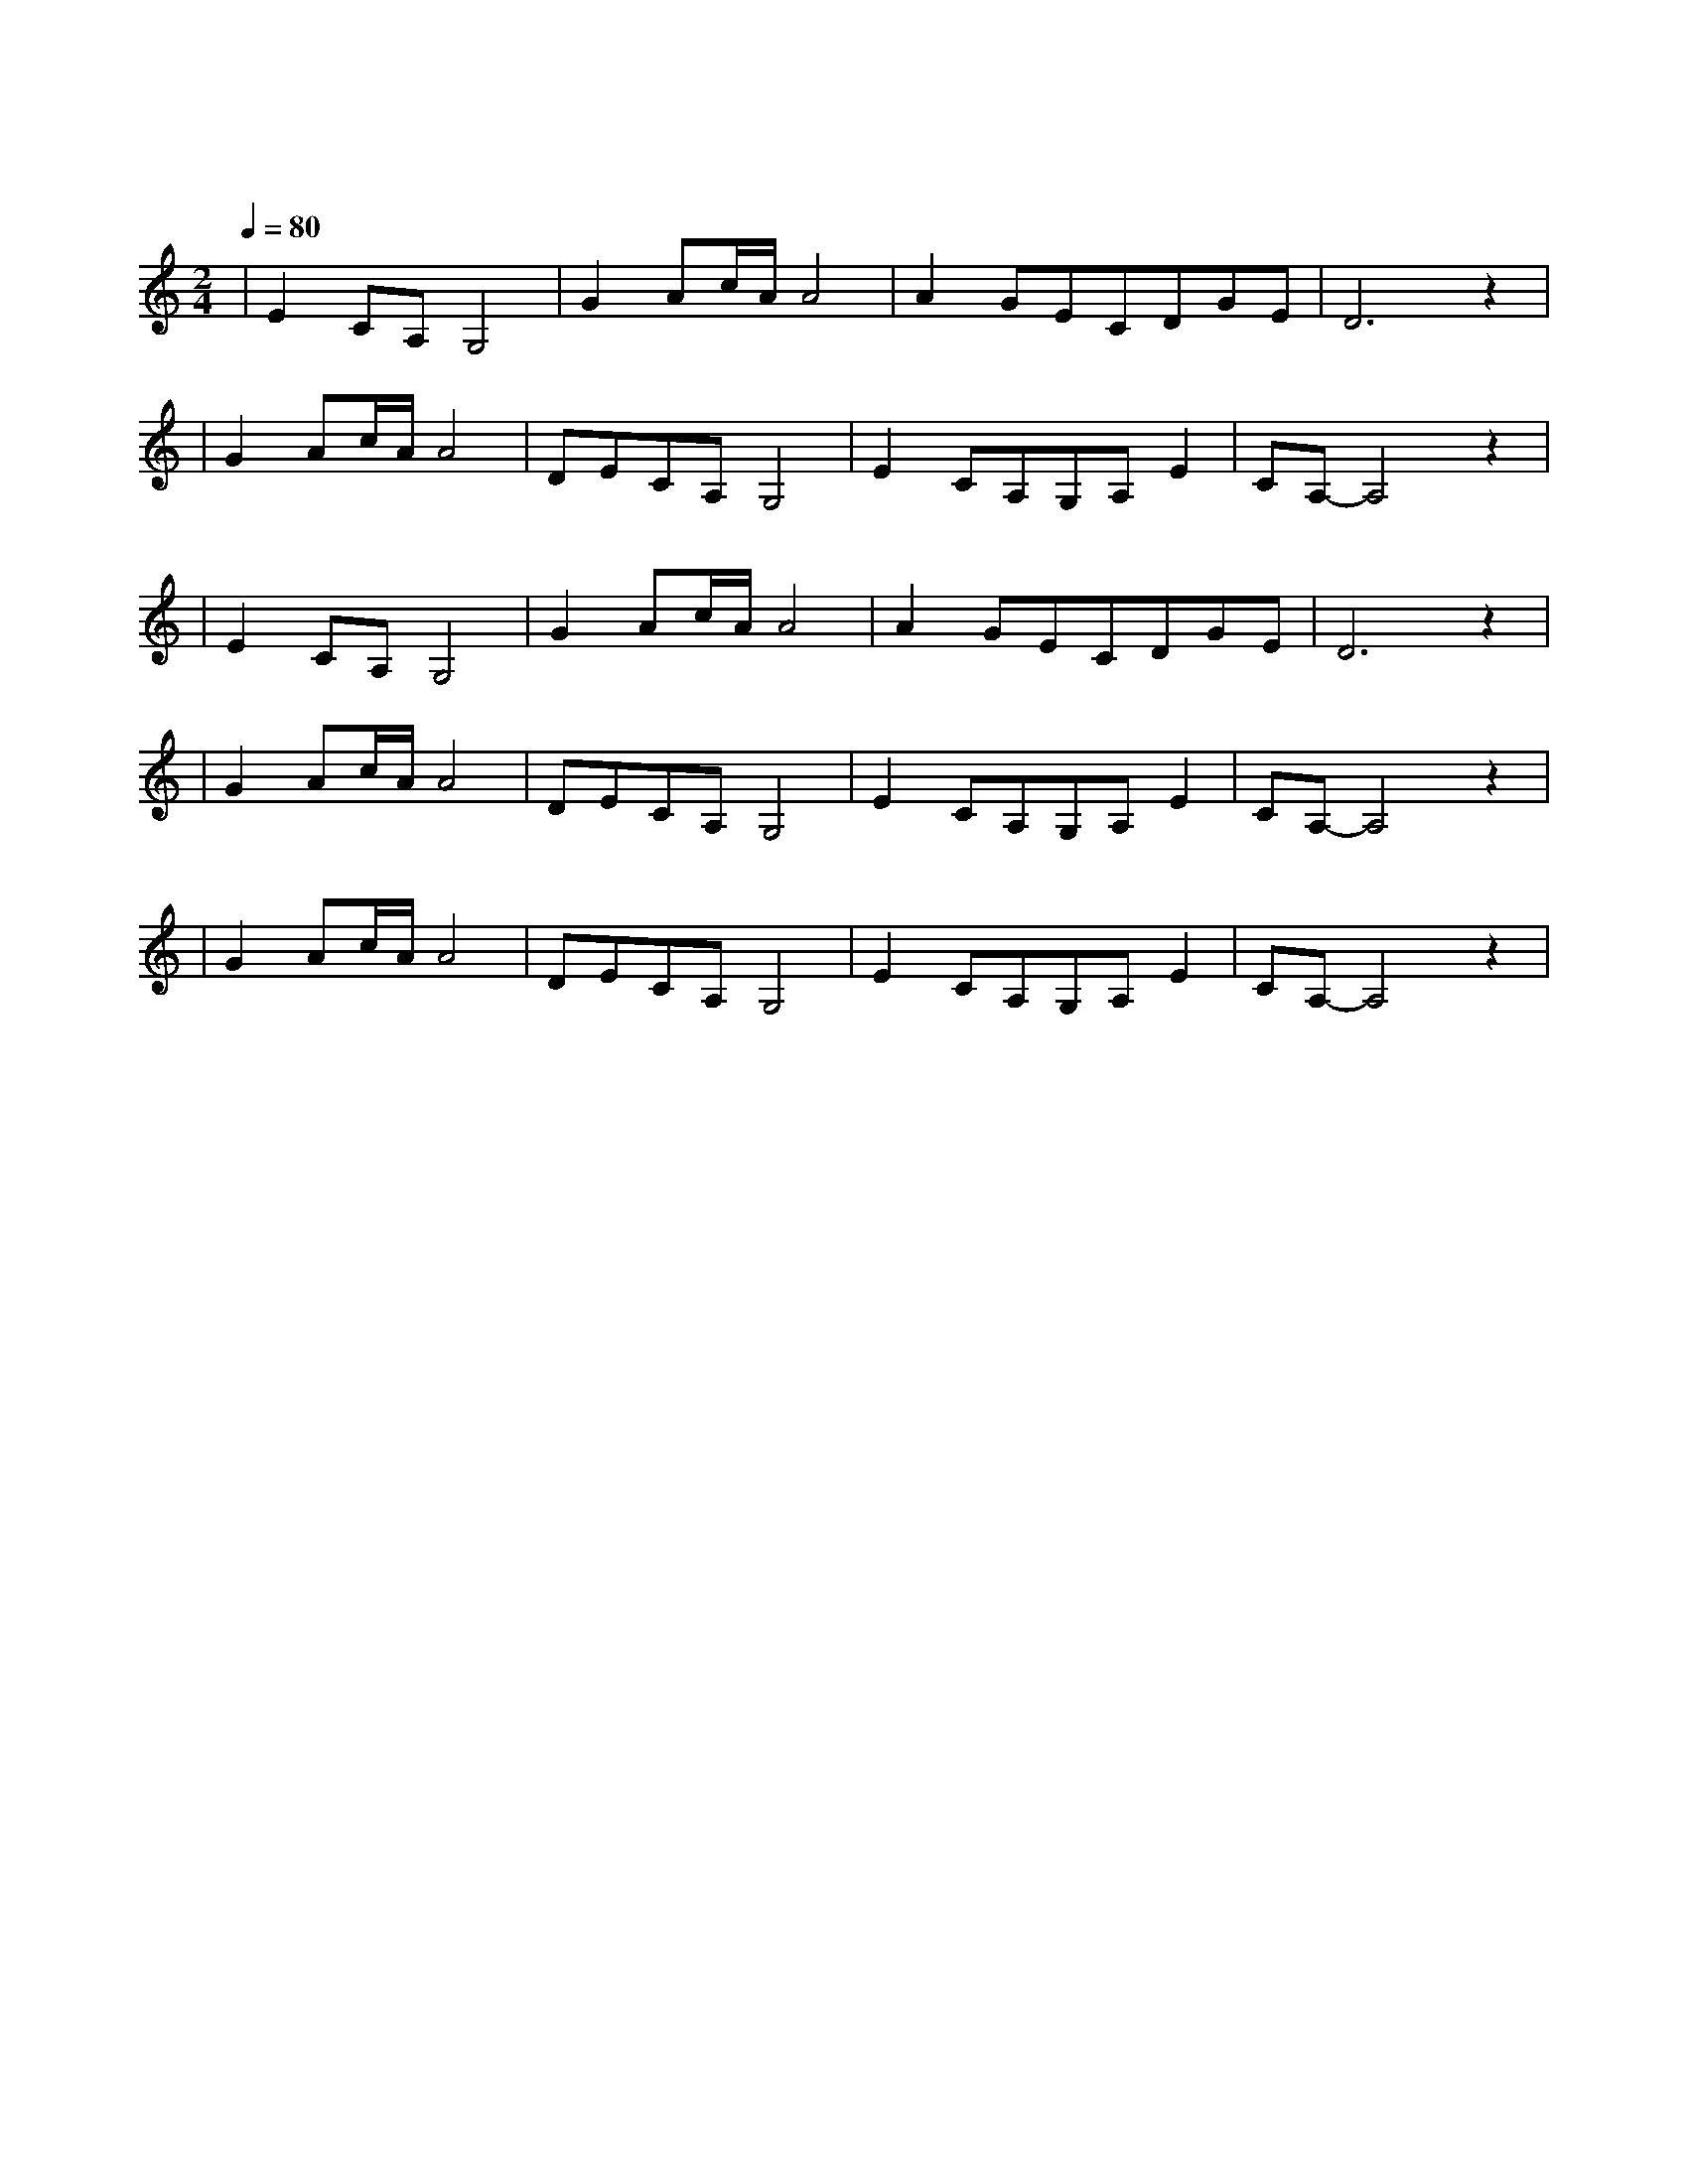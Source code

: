 X:1
T:鸿雁
M:2/4
L:1/8
V:1
Q:1/4=80
K:C
|E2CA,G,4|G2Ac/2A/2A4|A2GECDGE|D6z2|
w: 鸿 雁|天 空 上|对 对 排 成 |行|
|G2Ac/2A/2A4|DECA,G,4|E2CA,G,A,E2|CA,-A,4z2|
w: 江 水 长|秋 草 黄|草 原 上 琴 声 忧|伤|
|E2CA,G,4|G2Ac/2A/2A4|A2GECDGE|D6z2|
w: 鸿 雁|向 南 方|飞 过 芦 苇|荡|
|G2Ac/2A/2A4|DECA,G,4|E2CA,G,A,E2|CA,-A,4z2|
w: 天 苍 茫|雁 何 往|心 中 是 北 方 家|乡|
|G2Ac/2A/2A4|DECA,G,4|E2CA,G,A,E2|CA,-A,4z2|
w: 天 苍 茫|雁 何 往|心 中 是 北 方 家|乡|